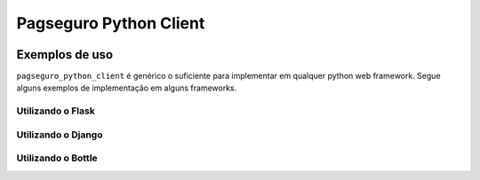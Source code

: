 Pagseguro Python Client
=======================

.. image:: https://travis-ci.org/geraldoandradee/pagseguro_python_client.svg
    :target: https://travis-ci.org/geraldoandradee/pagseguro_python_client




Exemplos de uso
+++++++++++++++

``pagseguro_python_client`` é genérico o suficiente para implementar em qualquer python web framework. Segue alguns
exemplos de implementação em alguns frameworks.


Utilizando o Flask
------------------




Utilizando o Django
-------------------




Utilizando o Bottle
-------------------

